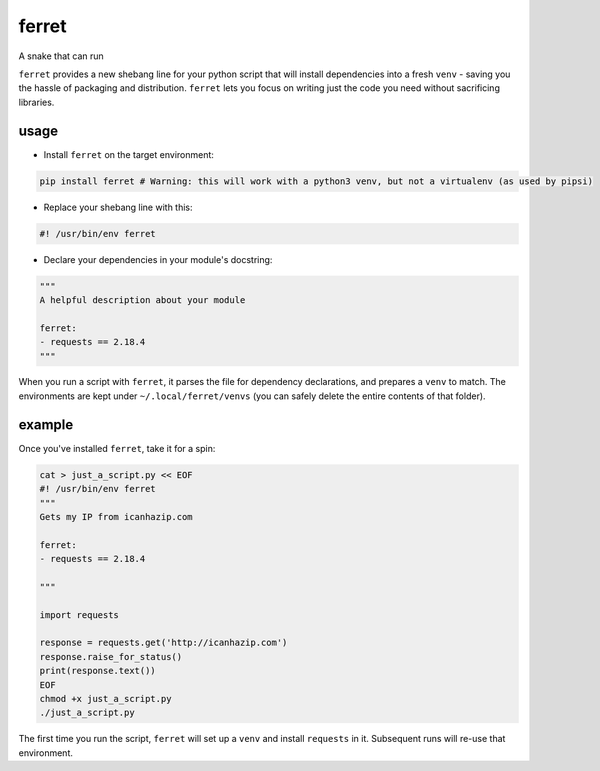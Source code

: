 ferret
======

A snake that can run

``ferret`` provides a new shebang line for your python script that will install dependencies into a fresh ``venv`` - saving you the hassle of packaging and distribution. ``ferret`` lets you focus on writing just the code you need without sacrificing libraries.

usage
-----

* Install ``ferret`` on the target environment:

.. code-block:: shell

    pip install ferret # Warning: this will work with a python3 venv, but not a virtualenv (as used by pipsi)

* Replace your shebang line with this:

.. code-block:: shell

    #! /usr/bin/env ferret

* Declare your dependencies in your module's docstring:

.. code-block:: python

    """
    A helpful description about your module

    ferret:
    - requests == 2.18.4
    """


When you run a script with ``ferret``, it parses the file for dependency declarations, and prepares a ``venv`` to match. The environments are kept under ``~/.local/ferret/venvs`` (you can safely delete the entire contents of that folder).
 
example
-------

Once you've installed ``ferret``, take it for a spin:

.. code-block:: python

  cat > just_a_script.py << EOF
  #! /usr/bin/env ferret
  """
  Gets my IP from icanhazip.com

  ferret:
  - requests == 2.18.4

  """

  import requests

  response = requests.get('http://icanhazip.com')
  response.raise_for_status()
  print(response.text())
  EOF
  chmod +x just_a_script.py
  ./just_a_script.py


The first time you run the script, ``ferret`` will set up a ``venv`` and install ``requests`` in it. Subsequent runs will re-use that environment.
 

